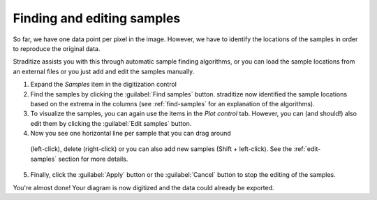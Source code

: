 Finding and editing samples
===========================
So far, we have one data point per pixel in the image. However, we have to
identify the locations of the samples in order to reproduce the original data.

Straditize assists you with this through automatic sample finding
algorithms, or you can load the sample locations from an external files
or you just add and edit the samples manually.

1. Expand the `Samples` item in the digitization control
2. Find the samples by clicking the :guilabel:`Find samples` button. straditize
   now identified the sample locations based on the extrema in the columns
   (see :ref:`find-samples` for an explanation of the algorithms).
3. To visualize the samples, you can again use the items in the `Plot control`
   tab. However, you can (and should!) also edit them by clicking the
   :guilabel:`Edit samples` button.
4. Now you see one horizontal line per sample that you can drag around
  (left-click), delete (right-click) or you can also add new samples
  (Shift + left-click). See the :ref:`edit-samples` section for more details.
5. Finally, click the :guilabel:`Apply` button or the :guilabel:`Cancel`
   button to stop the editing of the samples.

You're almost done! Your diagram is now digitized and the data could already
be exported.

